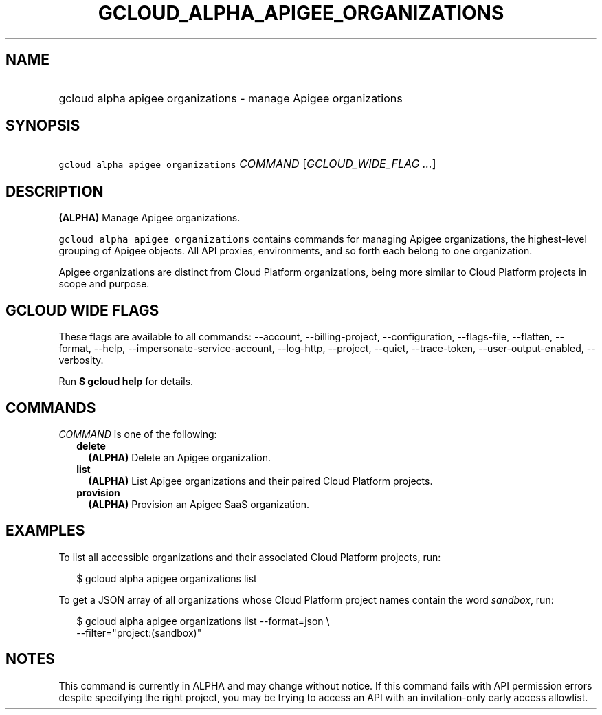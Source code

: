 
.TH "GCLOUD_ALPHA_APIGEE_ORGANIZATIONS" 1



.SH "NAME"
.HP
gcloud alpha apigee organizations \- manage Apigee organizations



.SH "SYNOPSIS"
.HP
\f5gcloud alpha apigee organizations\fR \fICOMMAND\fR [\fIGCLOUD_WIDE_FLAG\ ...\fR]



.SH "DESCRIPTION"

\fB(ALPHA)\fR Manage Apigee organizations.

\f5gcloud alpha apigee organizations\fR contains commands for managing Apigee
organizations, the highest\-level grouping of Apigee objects. All API proxies,
environments, and so forth each belong to one organization.

Apigee organizations are distinct from Cloud Platform organizations, being more
similar to Cloud Platform projects in scope and purpose.



.SH "GCLOUD WIDE FLAGS"

These flags are available to all commands: \-\-account, \-\-billing\-project,
\-\-configuration, \-\-flags\-file, \-\-flatten, \-\-format, \-\-help,
\-\-impersonate\-service\-account, \-\-log\-http, \-\-project, \-\-quiet,
\-\-trace\-token, \-\-user\-output\-enabled, \-\-verbosity.

Run \fB$ gcloud help\fR for details.



.SH "COMMANDS"

\f5\fICOMMAND\fR\fR is one of the following:

.RS 2m
.TP 2m
\fBdelete\fR
\fB(ALPHA)\fR Delete an Apigee organization.

.TP 2m
\fBlist\fR
\fB(ALPHA)\fR List Apigee organizations and their paired Cloud Platform
projects.

.TP 2m
\fBprovision\fR
\fB(ALPHA)\fR Provision an Apigee SaaS organization.


.RE
.sp

.SH "EXAMPLES"

To list all accessible organizations and their associated Cloud Platform
projects, run:

.RS 2m
$ gcloud alpha apigee organizations list
.RE

To get a JSON array of all organizations whose Cloud Platform project names
contain the word \f5\fIsandbox\fR\fR, run:

.RS 2m
$ gcloud alpha apigee organizations list \-\-format=json \e
  \-\-filter="project:(sandbox)"
.RE



.SH "NOTES"

This command is currently in ALPHA and may change without notice. If this
command fails with API permission errors despite specifying the right project,
you may be trying to access an API with an invitation\-only early access
allowlist.

